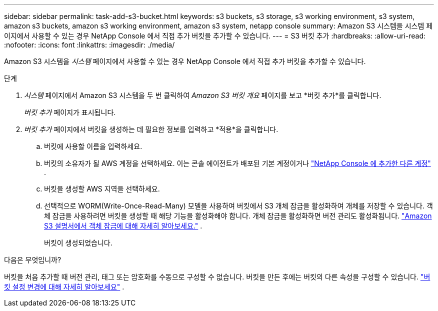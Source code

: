 ---
sidebar: sidebar 
permalink: task-add-s3-bucket.html 
keywords: s3 buckets, s3 storage, s3 working environment, s3 system, amazon s3 buckets, amazon s3 working environment, amazon s3 system, netapp console 
summary: Amazon S3 시스템을 시스템 페이지에서 사용할 수 있는 경우 NetApp Console 에서 직접 추가 버킷을 추가할 수 있습니다. 
---
= S3 버킷 추가
:hardbreaks:
:allow-uri-read: 
:nofooter: 
:icons: font
:linkattrs: 
:imagesdir: ./media/


[role="lead"]
Amazon S3 시스템을 _시스템_ 페이지에서 사용할 수 있는 경우 NetApp Console 에서 직접 추가 버킷을 추가할 수 있습니다.

.단계
. _시스템_ 페이지에서 Amazon S3 시스템을 두 번 클릭하여 _Amazon S3 버킷 개요_ 페이지를 보고 *버킷 추가*를 클릭합니다.
+
_버킷 추가_ 페이지가 표시됩니다.

. _버킷 추가_ 페이지에서 버킷을 생성하는 데 필요한 정보를 입력하고 *적용*을 클릭합니다.
+
.. 버킷에 사용할 이름을 입력하세요.
.. 버킷의 소유자가 될 AWS 계정을 선택하세요.  이는 콘솔 에이전트가 배포된 기본 계정이거나 https://docs.netapp.com/us-en/console-setup-admin/task-adding-aws-accounts.html#add-credentials-to-a-connector["NetApp Console 에 추가한 다른 계정"^] .
.. 버킷을 생성할 AWS 지역을 선택하세요.
.. 선택적으로 WORM(Write-Once-Read-Many) 모델을 사용하여 버킷에서 S3 개체 잠금을 활성화하여 개체를 저장할 수 있습니다.  객체 잠금을 사용하려면 버킷을 생성할 때 해당 기능을 활성화해야 합니다.  개체 잠금을 활성화하면 버전 관리도 활성화됩니다. https://docs.aws.amazon.com/AmazonS3/latest/userguide/object-lock.html["Amazon S3 설명서에서 객체 잠금에 대해 자세히 알아보세요."^] .
+
버킷이 생성되었습니다.





.다음은 무엇입니까?
버킷을 처음 추가할 때 버전 관리, 태그 또는 암호화를 수동으로 구성할 수 없습니다.  버킷을 만든 후에는 버킷의 다른 속성을 구성할 수 있습니다. link:task-change-s3-bucket-settings.html["버킷 설정 변경에 대해 자세히 알아보세요"] .
